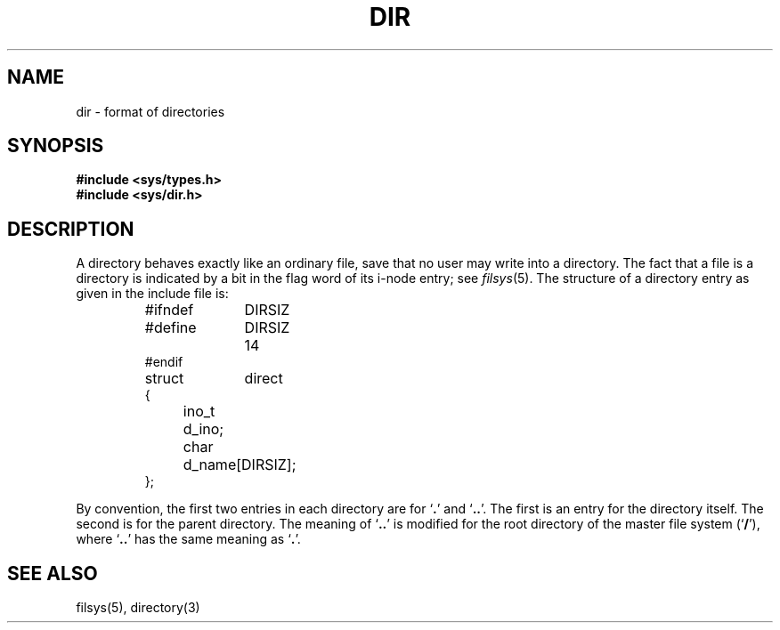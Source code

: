 .TH DIR 5 
.SH NAME
dir \- format of directories
.SH SYNOPSIS
.B #include <sys/types.h>
.br
.B #include <sys/dir.h>
.SH DESCRIPTION
A directory
behaves exactly like an ordinary file, save that no
user may write into a directory.
The fact that a file is a directory is indicated by
a bit in the flag word of its i-node entry;
see
.IR filsys (5).
The structure of a directory entry as given in the
include file is:
.RS
.ta 8n +10n
.PP
.nf
#ifndef	DIRSIZ
#define	DIRSIZ	14
#endif
struct	direct
{
	ino_t	d_ino;
	char	d_name[DIRSIZ];
};
.fi
.RE
.PP
By convention, the first two entries in each directory
are for `\fB.\fR' and `\fB..\fR'.  The first is an entry for the
directory itself.  The second is for the parent
directory.
The meaning of `\fB..\fR' is modified for the root directory
of the master file system
.RB (` / '),
where `\fB..\fR' has the
same meaning as `\fB.\fR'.
.SH "SEE ALSO"
filsys(5), directory(3)
